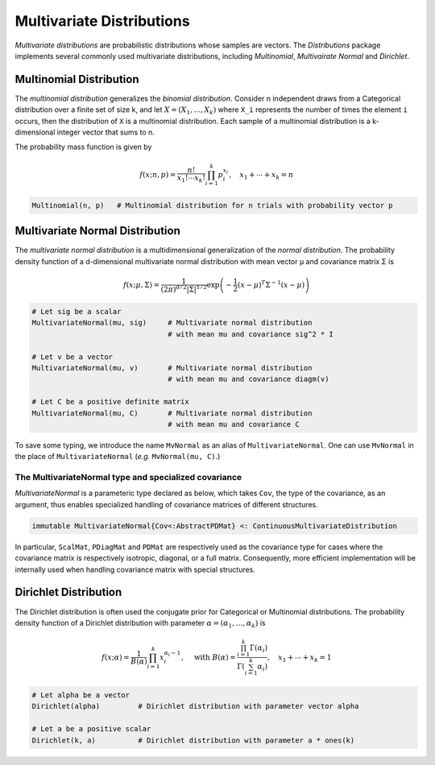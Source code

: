 Multivariate Distributions
=============================

*Multivariate distributions* are probabilistic distributions whose samples are vectors. The *Distributions* package implements several commonly used multivariate distributions, including *Multinomial*, *Multivairate Normal* and *Dirichlet*.

Multinomial Distribution
---------------------------

The *multinomial distribution* generalizes the *binomial distribution*. Consider n independent draws from a Categorical distribution over a finite set of size k, and let :math:`X = (X_1, ..., X_k)` where ``X_i`` represents the number of times the element ``i`` occurs, then the distribution of ``X`` is a multinomial distribution. Each sample of a multinomial distribution is a k-dimensional integer vector that sums to n.

The probability mass function is given by

.. math::

    f(x; n, p) = \frac{n!}{x_1! \cdots x_k!} \prod_{i=1}^k p_i^{x_i}, 
    \quad x_1 + \cdots + x_k = n

.. code-block:: julia

    Multinomial(n, p)   # Multinomial distribution for n trials with probability vector p


Multivariate Normal Distribution
----------------------------------

The *multivariate normal distribution* is a multidimensional generalization of the *normal distribution*. The probability density function of a d-dimensional multivariate normal distribution with mean vector μ and covariance matrix Σ is 

.. math::

    f(x; \mu, \Sigma) = \frac{1}{(2 \pi)^{d/2} |\Sigma|^{1/2}}
    \exp \left( - \frac{1}{2} (x - \mu)^T \Sigma^{-1} (x - \mu) \right)


.. code-block:: julia

    # Let sig be a scalar
    MultivariateNormal(mu, sig)     # Multivariate normal distribution 
                                    # with mean mu and covariance sig^2 * I

    # Let v be a vector
    MultivariateNormal(mu, v)       # Multivariate normal distribution
                                    # with mean mu and covariance diagm(v)

    # Let C be a positive definite matrix
    MultivariateNormal(mu, C)       # Multivariate normal distribution
                                    # with mean mu and covariance C

To save some typing, we introduce the name ``MvNormal`` as an alias of ``MultivariateNormal``. One can use ``MvNormal`` in the place of ``MultivariateNormal`` (*e.g.* ``MvNormal(mu, C)``.)


The MultivariateNormal type and specialized covariance
~~~~~~~~~~~~~~~~~~~~~~~~~~~~~~~~~~~~~~~~~~~~~~~~~~~~~~~~~~~~

*MultivariateNormal* is a parameteric type declared as below, which takes ``Cov``, the type of the covariance, as an argument, thus enables specialized handling of covariance matrices of different structures.

.. code-block:: julia

    immutable MultivariateNormal{Cov<:AbstractPDMat} <: ContinuousMultivariateDistribution

In particular, ``ScalMat``, ``PDiagMat`` and ``PDMat`` are respectively used as the covariance type for cases where the covariance matrix is respectively isotropic, diagonal, or a full matrix. Consequently, more efficient implementation will be internally used when handling covariance matrix with special structures.


Dirichlet Distribution
------------------------

The Dirichlet distribution is often used the conjugate prior for Categorical or Multinomial distributions. The probability density function of a Dirichlet distribution with parameter :math:`\alpha = (\alpha_1, \ldots, \alpha_k)` is

.. math::

    f(x; \alpha) = \frac{1}{B(\alpha)} \prod_{i=1}^k x_i^{\alpha_i - 1}, \quad \text{ with }
    B(\alpha) = \frac{\prod_{i=1}^k \Gamma(\alpha_i)}{\Gamma \left( \sum_{i=1}^k \alpha_i \right)}, 
    \quad x_1 + \cdots + x_k = 1


.. code-block:: julia

    # Let alpha be a vector
    Dirichlet(alpha)         # Dirichlet distribution with parameter vector alpha

    # Let a be a positive scalar
    Dirichlet(k, a)          # Dirichlet distribution with parameter a * ones(k)  






